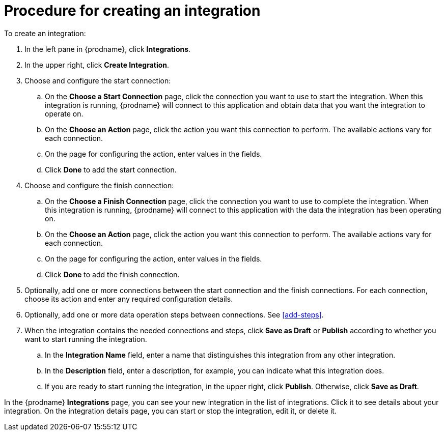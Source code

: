 [id='procedure-for-creating-an-integration']
= Procedure for creating an integration

To create an integration:

. In the left pane in {prodname}, click *Integrations*.

. In the upper right, click *Create Integration*.

. Choose and configure the start connection:

.. On the *Choose a Start Connection* page, click the connection you want
to use to start the integration. When this integration is running, 
{prodname} will connect to this application and obtain data that you want
the integration to operate on. 

.. On the *Choose an Action* page, click the action you want this connection
to perform. The available actions vary for each connection. 

.. On the page for configuring the action, enter values in the fields. 
.. Click *Done* to add the start connection. 

. Choose and configure the finish connection:

.. On the *Choose a Finish Connection* page, click the connection you want
to use to complete the integration. When this integration is running, 
{prodname} will connect to this application with the data the integration
has been operating on.

.. On the *Choose an Action* page, click the action you want this connection
to perform. The available actions vary for each connection. 

.. On the page for configuring the action, enter values in the fields. 
.. Click *Done* to add the finish connection. 

. Optionally, add one or more connections between the start connection and 
the finish connections. For each connection, choose its action and enter
any required configuration details. 

. Optionally, add one or more data operation steps between connections. See
<<add-steps>>. 

. When the integration contains the needed connections and steps, 
click *Save as Draft* or *Publish* according to whether you want
to start running the integration.

.. In the *Integration Name* field, enter a name that distinguishes this
integration from any other integration. 

.. In the *Description* field, enter a description, for example, you can
indicate what this integration does.

.. If you are ready to start running the integration, in the upper right, 
click *Publish*. Otherwise, click *Save as Draft*. 

In the {prodname} *Integrations* page, you can see your new integration
in the list of integrations. Click it to see details about your integration.
On the integration details page, you can start or stop the integration, 
edit it, or delete it. 
